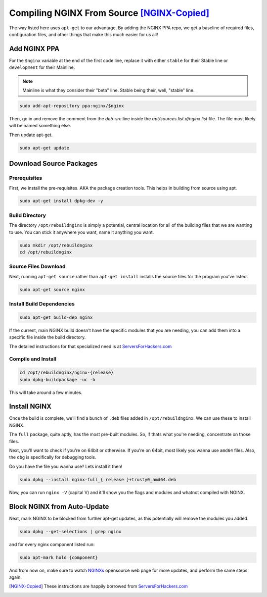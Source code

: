.. _nginx-from-source:

===========================================
Compiling NGINX From Source [NGINX-Copied]_
===========================================

The way listed here uses ``apt-get`` to our advantage. By adding the NGINX PPA repo, we get a baseline of required files, configuration files, and other things that make this much easier for us all!

-------------
Add NGINX PPA
-------------

For the ``$nginx`` variable at the end of the first code line, replace it with either ``stable`` for their Stable line or ``development`` for their Mainline.

.. note::

  Mainline is what they consider their "beta" line. Stable being their, well, "stable" line.

.. code-block:: bash

  sudo add-apt-repository ppa:nginx/$nginx

Then, go in and remove the comment from the `deb-src` line inside the `apt/sources.list.d/nginx.list` file. The file most likely will be named something else.

Then update apt-get.

.. code-block:: bash

  sudo apt-get update

--------------------------
Download Source Packages
--------------------------

Prerequisites
=================

First, we install the pre-requisites. AKA the package creation tools. This helps in building from source using apt.

.. code-block:: bash

  sudo apt-get install dpkg-dev -y

Build Directory
====================

The directory ``/opt/rebuildnginx`` is simply a potential, central location for all of the building files that we are wanting to use. You can stick it anywhere you want, name it anything you want.

.. code-block:: bash

  sudo mkdir /opt/rebuildnginx
  cd /opt/rebuildnginx

Source Files Download
============================

Next, running ``apt-get source`` rather than ``apt-get install`` installs the source files for the program you've listed.

.. code-block:: bash

  sudo apt-get source nginx

Install Build Dependencies
==================================

.. code-block:: bash

  sudo apt-get build-dep nginx

If the current, main NGINX build doesn't have the specific modules that you are needing, you can add them into a specific file inside the build directory.

The detailed instructions for that specialized need is at `ServersForHackers.com`_

Compile and Install
=========================

.. code-block:: bash

  cd /opt/rebuildnginx/nginx-{release}
  sudo dpkg-buildpackage -uc -b

This will take around a few minutes.

--------------
Install NGINX
--------------

Once the build is complete, we'll find a bunch of ``.deb`` files added in ``/opt/rebuildnginx``. We can use these to install NGINX.

The ``full`` package, quite aptly, has the most pre-built modules. So, if thats what you're needing, concentrate on those files.

Next, you'll want to check if you're on 64bit or otherwise. If you're on 64bit, most likely you wanna use ``amd64`` files. Also, the ``dbg`` is specifically for debugging tools.

Do you have the file you wanna use? Lets install it then!

.. code-block:: bash

  sudo dpkg --install nginx-full_{ release }+trusty0_amd64.deb

Now, you can run ``nginx -V`` (capital V) and it'll show you the flags and modules and whatnot compiled with NGINX.

----------------------------
Block NGINX from Auto-Update
----------------------------

Next, mark NGINX to be blocked from further apt-get updates, as this potentially will remove the modules  you added.

.. code-block:: bash

  sudo dpkg --get-selections | grep nginx

and for every nginx component listed run:

.. code-block:: bash

  sudo apt-mark hold {component}

And from now on, make sure to watch `NGINXs`_ opensource web page for more updates, and perform the same steps again.

.. [NGINX-Copied] These instructions are happily borrowed from `ServersForHackers.com`_

.. _ServersForHackers.com: https://serversforhackers.com/c/compiling-third-party-modules-into-nginx
.. _NGINXs: https://nginx.org
